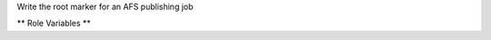 Write the root marker for an AFS publishing job

** Role Variables **

.. zuul:rolevar:: sphinx_build_dir
   :default: doc/build

   Directory relative to zuul_work_dir where Sphinx build output was put.

.. zuul:rolevar:: zuul_work_dir
   :default: {{ zuul.project.src_dir }}

   Directory to operate in.

.. zuul:rolevar:: root_marker_dir
   :default: {{ zuul_work_dir }}/{{ sphinx_build_dir }}/html

   The documentation build directory.  The marker file will be placed
   in this directory.
